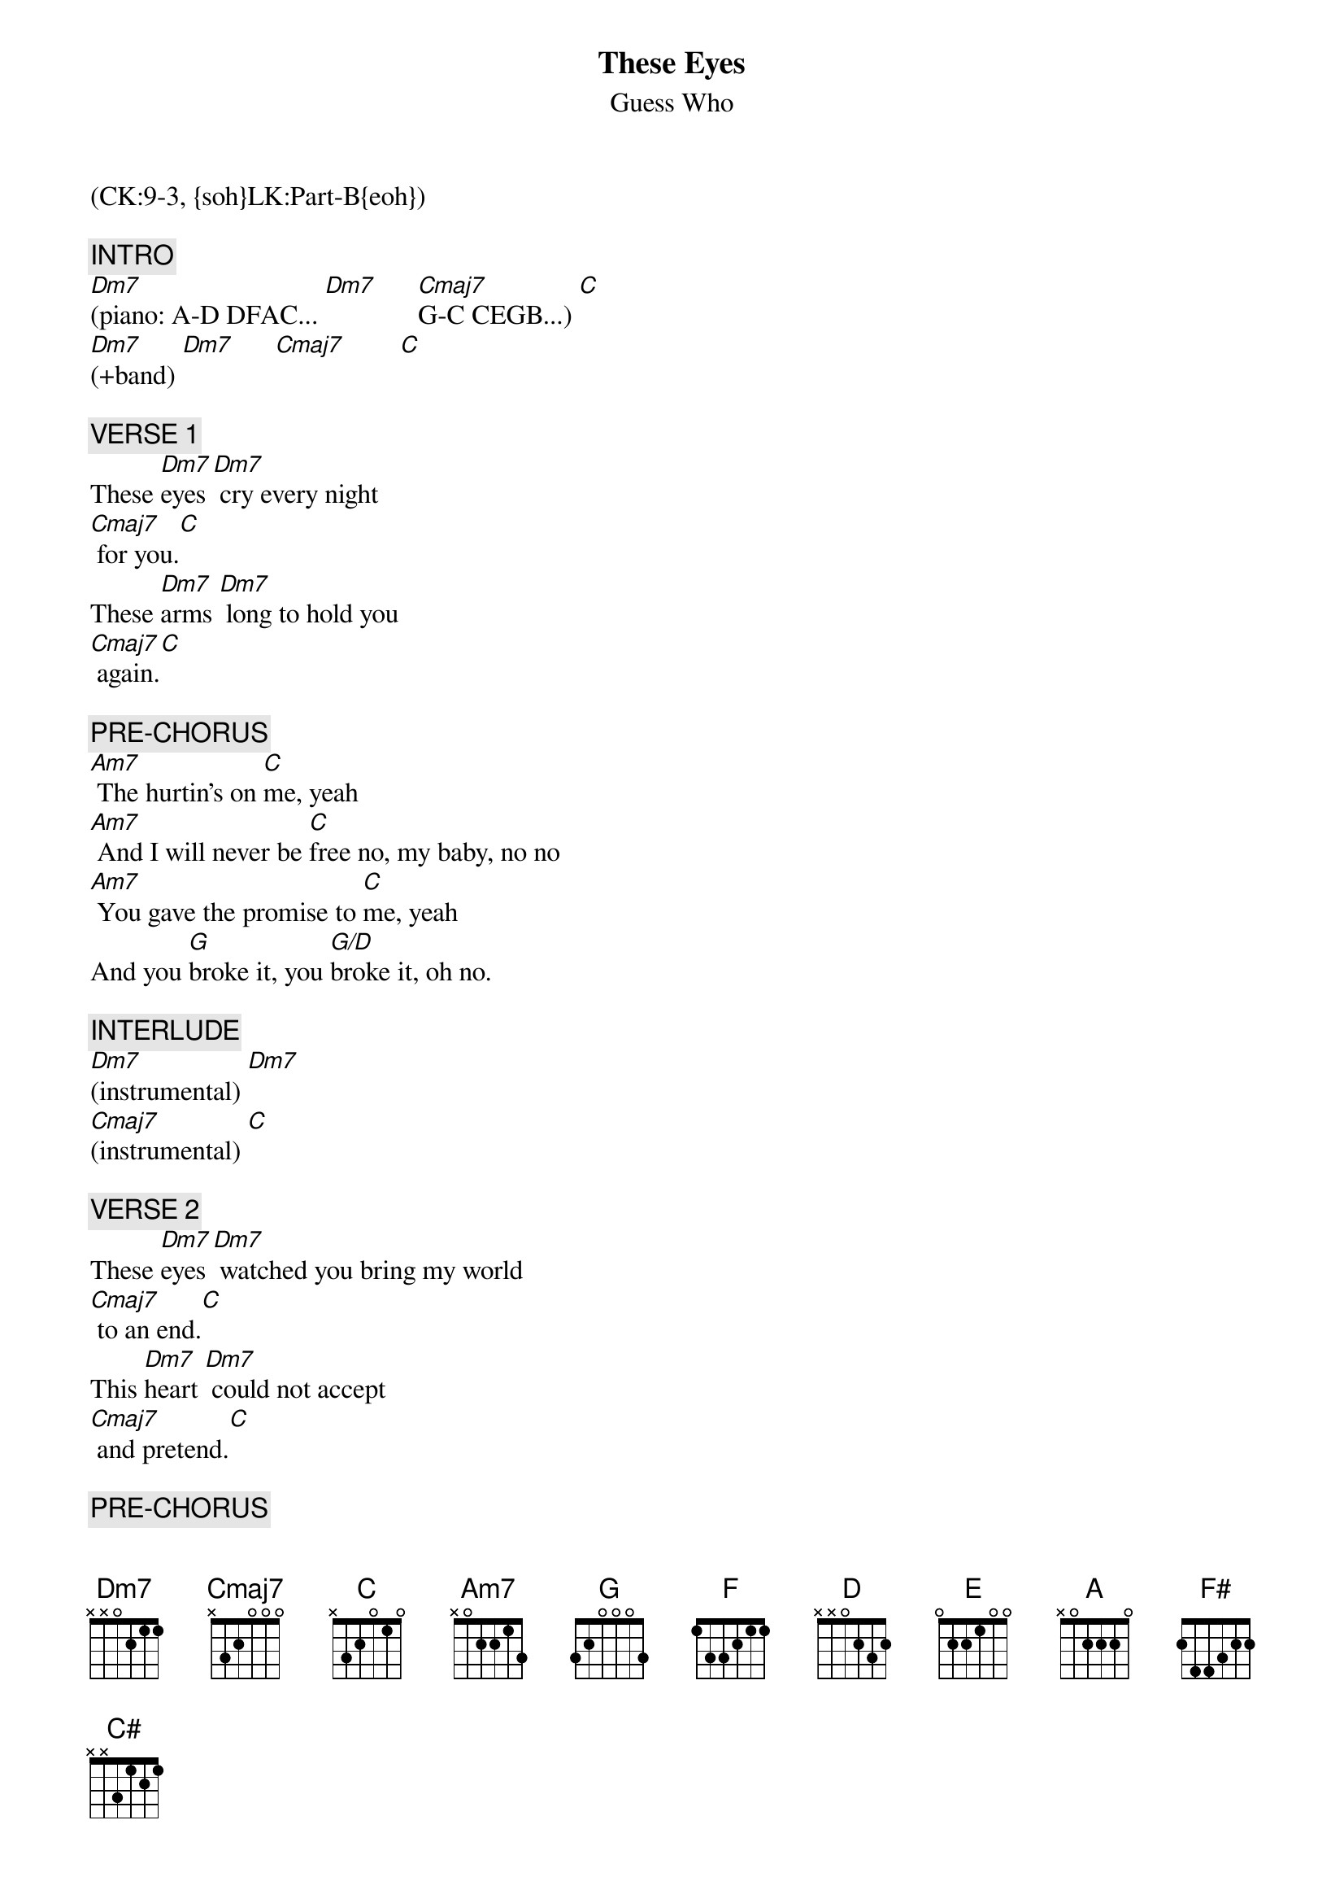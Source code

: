 {title: These Eyes}
{st: Guess Who}
{musicpath:These Eyes.mp3}
{key: C}
{duration: 225}
{tempo: 99}
{midi: CC0.0@2, CC32.8@2, PC2@2, CC0.63@1, CC32.8@1, PC2@1}
(CK:9-3, {soh}LK:Part-B{eoh})

{c: INTRO}
[Dm7](piano: A-D DFAC... [Dm7]      [Cmaj7]G-C CEGB...) [C]
[Dm7](+band) [Dm7]      [Cmaj7]        [C]

{c: VERSE 1}
These [Dm7]eyes [Dm7] cry every night
[Cmaj7] for you.[C]
These [Dm7]arms [Dm7] long to hold you
[Cmaj7] again.[C]

{c: PRE-CHORUS}
[Am7] The hurtin's on [C]me, yeah
[Am7] And I will never be [C]free no, my baby, no no
[Am7] You gave the promise to [C]me, yeah
And you [G]broke it, you [G/D]broke it, oh no.

{c: INTERLUDE}
[Dm7](instrumental) [Dm7]
[Cmaj7](instrumental) [C]

{c: VERSE 2}
These [Dm7]eyes [Dm7] watched you bring my world
[Cmaj7] to an end.[C]
This [Dm7]heart [Dm7] could not accept
[Cmaj7] and pretend.[C]

{c: PRE-CHORUS}
[Am7] The hurtin's on [C]me, yeah
[Am7] And I will never be [C]free, no, no, no
[Am7] You took the vow with [C]me, yeah
When you [G]spoke it, when you [G/D]spoke it, babe,

{c: CHORUS}
[F]  [(C)] These eyes [F]  [(C)] are cryin'
[F] These eyes have [(C)]seen a lot of loves
But they're [F]never gonna see another [(C)]one
Like I had with [D]you
[G] These eyes are [(D)]cryin'
[G] These eyes have [(D)]seen a lot of loves
But they're [G]never gonna see another [(D)]one
Like I had with [E]you
[A]  [(E)] These eyes [A] [(E)] are cryin'
[A] These eyes have [(E)]seen a lot of loves
But they're [A]never gonna see another [(E)]one
Like I had with [F#]you [G]

{c: VERSE 3}
These [Dm7]eyes [Dm7] cry every night
[Cmaj7] for you.[C]
These [Dm7]arms [Dm7] long to hold you
[Cmaj7] again.[C]

{c: CHORUS}
[F]  [(C)] These eyes [F]  [(C)] are cryin'
[F] These eyes have [(C)]seen a lot of loves
But they're [F]never gonna see another [(C)]one
Like I had with [D]you
[G] These eyes are [(D)]cryin'
[G] These eyes have [(D)]seen a lot of loves
But they're [G]never gonna see another [(D)]one
Like I had with [E]you
[A]  [(E)] These eyes [A] [(E)] are cryin'
[A] These eyes have [(E)]seen a lot of loves
But they're [A]never gonna see another [(E)]one
Like I had with [F#]you

{c: OUTRO}
[C#] These eyes are [(F#)]cryin'
[C#] These eyes have [(F#)]seen a lot of loves
But they [C#]never gonna see another [(F#)]one
Like I had with [C#]you [(F#)]
[C#]Baby, baby, baby, baby [(F#)]
(fade out)